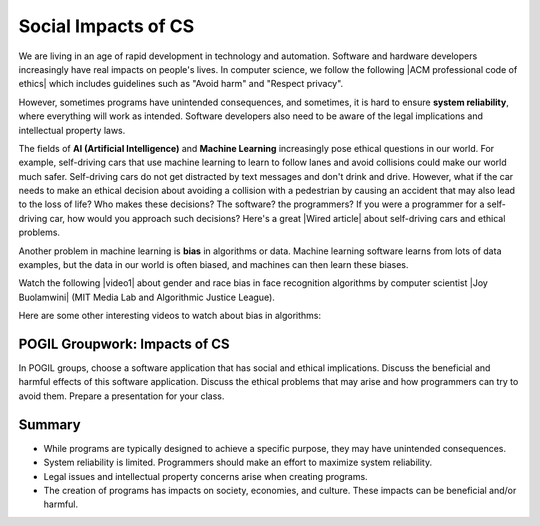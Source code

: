 .. qnum::
   :prefix: 5-10-
   :start: 1

.. |CodingEx| image:: ../../_static/codingExercise.png
    :width: 30px
    :align: middle
    :alt: coding exercise
    
    
.. |Exercise| image:: ../../_static/exercise.png
    :width: 35
    :align: middle
    :alt: exercise
    
    
.. |Groupwork| image:: ../../_static/groupwork.png
    :width: 35
    :align: middle
    :alt: groupwork
    
    
Social Impacts of CS
====================

.. |ACM professional code of ethics| raw:: html

   <a href="https://ethics.acm.org/" target="_blank">ACM professional code of ethics</a>
   
.. |Wired article| raw:: html

   <a href="https://www.wired.com/2016/06/self-driving-cars-will-power-kill-wont-conscience/" target="_blank">Wired article</a>

We are living in an age of rapid development in technology and automation. Software and hardware developers increasingly have real impacts on people's lives. In computer science, we follow the following |ACM professional code of ethics| which includes guidelines such as "Avoid harm" and "Respect privacy". 

However, sometimes programs have unintended consequences, and sometimes, it is hard to ensure **system reliability**, where everything will work as intended. Software developers also need to be aware of the legal implications and intellectual property laws.

The fields of **AI (Artificial Intelligence)** and **Machine Learning** increasingly pose ethical questions in our world. For example, self-driving cars that use machine learning to learn to follow lanes and avoid collisions could make our world much safer. Self-driving cars do not get distracted by text messages and don't drink and drive. However, what if the car needs to make an ethical decision about avoiding a collision with a pedestrian by causing an accident that may also lead to the loss of life? Who makes these decisions? The software? the programmers? If you were a programmer for a self-driving car, how would you approach such decisions? Here's a great |Wired article| about self-driving cars and ethical problems.

Another problem in machine learning is **bias** in algorithms or data. Machine learning software learns from lots of data examples, but the data in our world is often biased, and machines can then learn these biases.


.. |video1| raw:: html

   <a href="https://www.youtube.com/watch?v=TWWsW1w-BVo" target="_blank" style="text-decoration:underline">Gender Shades video</a>
   
.. |Joy Buolamwini| raw:: html

   <a href="https://www.poetofcode.com/" target="_blank" style="text-decoration:underline">Joy Buolamwini</a>
   
Watch the following |video1| about gender and race bias in face recognition algorithms by computer scientist |Joy Buolamwini| (MIT Media Lab and Algorithmic Justice League). 

.. youtube:: TWWsW1w-BVo
    :height: 400
    :width: 600
    :align: left
    

Here are some other interesting videos to watch about bias in algorithms:

.. raw:: html

    <ul><li><a href="https://www.youtube.com/watch?v=QxuyfWoVV98" target="_blank">AI, Ain't I a Woman?</a>, a poem by Joy Buolamwini</li>
    <li>Ted Talk video on <a href="https://www.youtube.com/watch?v=UG_X_7g63rY" target="_blank">Bias in Facial Recognition</a> by Joy Buolamwini,</li>
    <li><a href="https://www.youtube.com/watch?v=7lpCWxlRFAw" target="_blank">A report on police crime prediction software and bias</a></li>
    </ul>

|Groupwork| POGIL Groupwork: Impacts of CS
----------------------------------------------

In POGIL groups, choose a software application that has social and ethical implications. Discuss the beneficial and harmful effects of this software application. Discuss the ethical problems that may arise and how programmers can try to avoid them. Prepare a presentation for your class.


Summary
--------

- While programs are typically designed to achieve a specific purpose, they may have unintended consequences.

- System reliability is limited. Programmers should make an effort to maximize system reliability.

- Legal issues and intellectual property concerns arise when creating programs.

- The creation of programs has impacts on society, economies, and culture. These impacts can be beneficial and/or harmful.